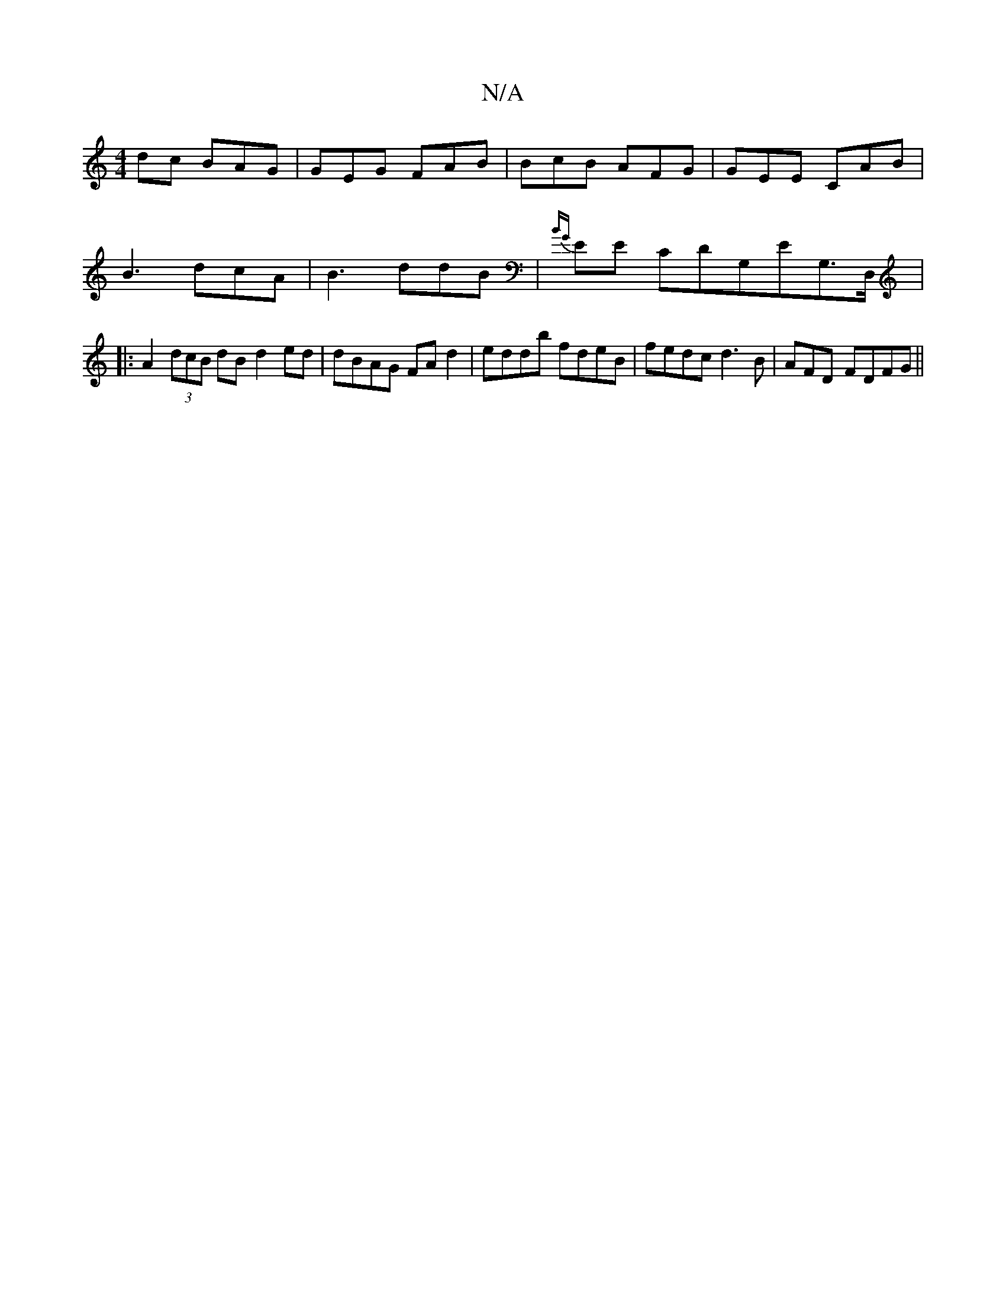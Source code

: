 X:1
T:N/A
M:4/4
R:N/A
K:Cmajor
dc BAG | GEG FAB | BcB AFG | GEE CAB | B3 dcA | B3 ddB | {BG}EE CDG,EG,>D, |:[1 A2 (3dcB dB d2ed | dBAG FA d2|eddb fdeB|fedc d3 B | AFD- FDFG||

DD|FABG FABA:|1 ~A2cA AABA|FD B2 c2cd|
GABd efgc|
cdfd 